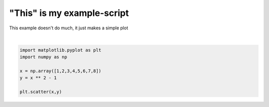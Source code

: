 
.. DO NOT EDIT.
.. THIS FILE WAS AUTOMATICALLY GENERATED BY SPHINX-GALLERY.
.. TO MAKE CHANGES, EDIT THE SOURCE PYTHON FILE:
.. "examples/generated/example1.py"
.. LINE NUMBERS ARE GIVEN BELOW.

.. only:: html

    .. note::
        :class: sphx-glr-download-link-note

        Click :ref:`here <sphx_glr_download_examples_generated_example1.py>`
        to download the full example code

.. rst-class:: sphx-glr-example-title

.. _sphx_glr_examples_generated_example1.py:


"This" is my example-script
===========================

This example doesn't do much, it just makes a simple plot

.. GENERATED FROM PYTHON SOURCE LINES 7-16



.. image-sg:: /examples/generated/images/sphx_glr_example1_001.png
   :alt: example1
   :srcset: /examples/generated/images/sphx_glr_example1_001.png
   :class: sphx-glr-single-img


.. rst-class:: sphx-glr-script-out

 Out:

 .. code-block:: none


    <matplotlib.collections.PathCollection object at 0x1c3da6dd0>





|

.. code-block:: default


    import matplotlib.pyplot as plt
    import numpy as np

    x = np.array([1,2,3,4,5,6,7,8])
    y = x ** 2 - 1

    plt.scatter(x,y)



.. rst-class:: sphx-glr-timing

   **Total running time of the script:** ( 0 minutes  0.056 seconds)


.. _sphx_glr_download_examples_generated_example1.py:


.. only :: html

 .. container:: sphx-glr-footer
    :class: sphx-glr-footer-example



  .. container:: sphx-glr-download sphx-glr-download-python

     :download:`Download Python source code: example1.py <example1.py>`



  .. container:: sphx-glr-download sphx-glr-download-jupyter

     :download:`Download Jupyter notebook: example1.ipynb <example1.ipynb>`


.. only:: html

 .. rst-class:: sphx-glr-signature

    `Gallery generated by Sphinx-Gallery <https://sphinx-gallery.github.io>`_

